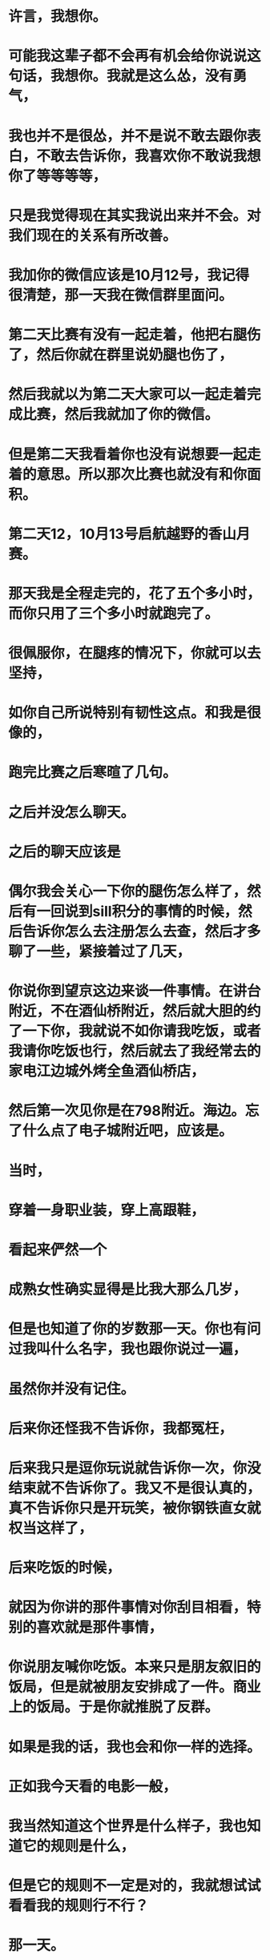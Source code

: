 * 许言，我想你。
* 可能我这辈子都不会再有机会给你说说这句话，我想你。我就是这么怂，没有勇气，
* 我也并不是很怂，并不是说不敢去跟你表白，不敢去告诉你，我喜欢你不敢说我想你了等等等等，
* 只是我觉得现在其实我说出来并不会。对我们现在的关系有所改善。
* 我加你的微信应该是10月12号，我记得很清楚，那一天我在微信群里面问。
* 第二天比赛有没有一起走着，他把右腿伤了，然后你就在群里说奶腿也伤了，
* 然后我就以为第二天大家可以一起走着完成比赛，然后我就加了你的微信。
* 但是第二天我看着你也没有说想要一起走着的意思。所以那次比赛也就没有和你面积。
* 第二天12，10月13号启航越野的香山月赛。
* 那天我是全程走完的，花了五个多小时，而你只用了三个多小时就跑完了。
* 很佩服你，在腿疼的情况下，你就可以去坚持，
* 如你自己所说特别有韧性这点。和我是很像的，
* 跑完比赛之后寒暄了几句。
* 之后并没怎么聊天。
* 之后的聊天应该是
* 偶尔我会关心一下你的腿伤怎么样了，然后有一回说到sill积分的事情的时候，然后告诉你怎么去注册怎么去查，然后才多聊了一些，紧接着过了几天，
* 你说你到望京这边来谈一件事情。在讲台附近，不在酒仙桥附近，然后就大胆的约了一下你，我就说不如你请我吃饭，或者我请你吃饭也行，然后就去了我经常去的家电江边城外烤全鱼酒仙桥店，
* 然后第一次见你是在798附近。海边。忘了什么点了电子城附近吧，应该是。
* 当时，
* 穿着一身职业装，穿上高跟鞋，
* 看起来俨然一个
* 成熟女性确实显得是比我大那么几岁，
* 但是也知道了你的岁数那一天。你也有问过我叫什么名字，我也跟你说过一遍，
* 虽然你并没有记住。
* 后来你还怪我不告诉你，我都冤枉，
* 后来我只是逗你玩说就告诉你一次，你没结束就不告诉你了。我又不是很认真的，真不告诉你只是开玩笑，被你钢铁直女就权当这样了，
* 后来吃饭的时候，
* 就因为你讲的那件事情对你刮目相看，特别的喜欢就是那件事情，
* 你说朋友喊你吃饭。本来只是朋友叙旧的饭局，但是就被朋友安排成了一件。商业上的饭局。于是你就推脱了反群。
* 如果是我的话，我也会和你一样的选择。
* 正如我今天看的电影一般，
* 我当然知道这个世界是什么样子，我也知道它的规则是什么，
* 但是它的规则不一定是对的，我就想试试看看我的规则行不行？
* 那一天。
* 我只知道你是做影视方面相关的，但是并不知道你是太监还是幕后还是哪里，
* 但是我一直以为是产物方面相关的东西。
* 后来，又一次约你看电影约带了土桥，
* 算了，不想回忆了，
* 困了，倦了，累了。
* 反正这些最终也只有我一个人听不甚至我自己都不会听。
* 我顶多也就是看看。转写者的文字，
* 我只是想记录一下。我依旧很想你。

\\

上周四周五跟你一起去滑雪，真的玩的特别的嗨，

\\

玩的特别的开心，以至于到周六的时候突然就不适应，在家里一直哭。

\\

很想跟你一起玩，还想看你逗比的样子。很想看见二真的，

\\

其实我在生活当中也有很多海二的时候，也有很多很多毕业的时候，可是在喜欢的人面前总是会变得很拘束，

\\

我很难去做到我自己真的很难。

\\

不过我会尝试着。不去那么喜欢你，真的，

\\

如果你喜欢我，我真的能感觉的出来，而我你基本上感觉不到你在乎我或者对我有兴趣，有意思，

\\

我现在特别想要去相亲。

\\

是的，我已经开始想要去相亲了，

\\

主要的还是想要把你忘记。

\\

想要不那么的去在乎你。

\\

希望你一切都好，希望你每天开开心心的，

\\

你生日的时候送你的礼物，上面的贺卡是我真心话。真的希望你每一天都开开心心，真的。